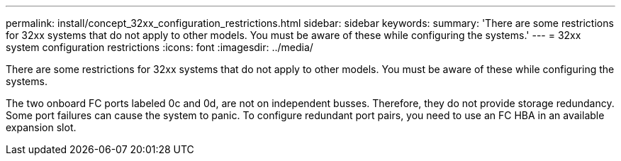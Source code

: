 ---
permalink: install/concept_32xx_configuration_restrictions.html
sidebar: sidebar
keywords: 
summary: 'There are some restrictions for 32xx systems that do not apply to other models. You must be aware of these while configuring the systems.'
---
= 32xx system configuration restrictions
:icons: font
:imagesdir: ../media/

[.lead]
There are some restrictions for 32xx systems that do not apply to other models. You must be aware of these while configuring the systems.

The two onboard FC ports labeled 0c and 0d, are not on independent busses. Therefore, they do not provide storage redundancy. Some port failures can cause the system to panic. To configure redundant port pairs, you need to use an FC HBA in an available expansion slot.

